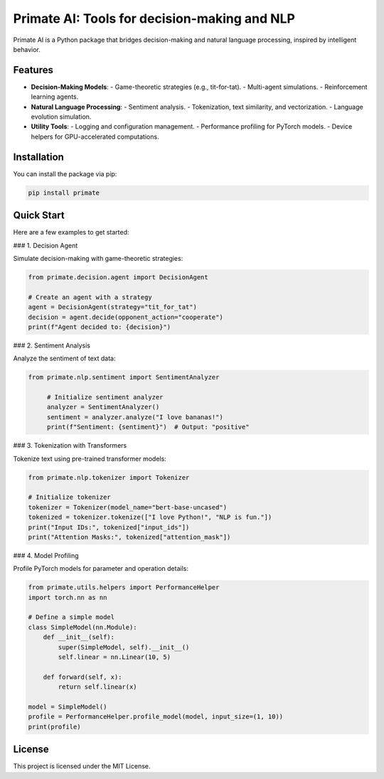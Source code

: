 Primate AI: Tools for decision-making and NLP
=============================================

Primate AI is a Python package that bridges decision-making and natural language processing, inspired by intelligent behavior.

Features
--------

- **Decision-Making Models**:
  - Game-theoretic strategies (e.g., tit-for-tat).
  - Multi-agent simulations.
  - Reinforcement learning agents.

- **Natural Language Processing**:
  - Sentiment analysis.
  - Tokenization, text similarity, and vectorization.
  - Language evolution simulation.

- **Utility Tools**:
  - Logging and configuration management.
  - Performance profiling for PyTorch models.
  - Device helpers for GPU-accelerated computations.

Installation
------------

You can install the package via pip:

.. code-block:: bash

   pip install primate

Quick Start
-----------

Here are a few examples to get started:

### 1. Decision Agent

Simulate decision-making with game-theoretic strategies:

.. code-block:: python

   from primate.decision.agent import DecisionAgent

   # Create an agent with a strategy
   agent = DecisionAgent(strategy="tit_for_tat")
   decision = agent.decide(opponent_action="cooperate")
   print(f"Agent decided to: {decision}")

### 2. Sentiment Analysis

Analyze the sentiment of text data:

.. code-block:: python

   from primate.nlp.sentiment import SentimentAnalyzer

	# Initialize sentiment analyzer
	analyzer = SentimentAnalyzer()
	sentiment = analyzer.analyze("I love bananas!")
	print(f"Sentiment: {sentiment}")  # Output: "positive"

### 3. Tokenization with Transformers

Tokenize text using pre-trained transformer models:

.. code-block:: python

   from primate.nlp.tokenizer import Tokenizer

   # Initialize tokenizer
   tokenizer = Tokenizer(model_name="bert-base-uncased")
   tokenized = tokenizer.tokenize(["I love Python!", "NLP is fun."])
   print("Input IDs:", tokenized["input_ids"])
   print("Attention Masks:", tokenized["attention_mask"])

### 4. Model Profiling

Profile PyTorch models for parameter and operation details:

.. code-block:: python

   from primate.utils.helpers import PerformanceHelper
   import torch.nn as nn

   # Define a simple model
   class SimpleModel(nn.Module):
       def __init__(self):
           super(SimpleModel, self).__init__()
           self.linear = nn.Linear(10, 5)

       def forward(self, x):
           return self.linear(x)

   model = SimpleModel()
   profile = PerformanceHelper.profile_model(model, input_size=(1, 10))
   print(profile)

License
-------

This project is licensed under the MIT License.